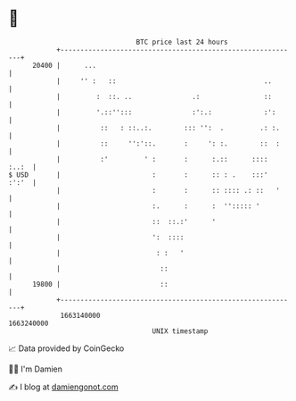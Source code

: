 * 👋

#+begin_example
                                   BTC price last 24 hours                    
               +------------------------------------------------------------+ 
         20400 |      ...                                                   | 
               |     '' :   ::                                     ..       | 
               |         :  ::. ..               .:                ::       | 
               |         '.::'':::               :':.:             :':      | 
               |          ::   : ::..:.        ::: '':  .         .: :.     | 
               |          ::     '':'::.       :     ': :.        ::  :     | 
               |          :'         ' :       :      :.::      ::::  :..:  | 
   $ USD       |                       :       :      :: : .    :::'  :':'  | 
               |                       :       :      :: :::: .: ::   '     | 
               |                       :.      :      :  ''::::: '          | 
               |                       ::  ::.:'      '                     | 
               |                       ':  ::::                             | 
               |                        : :   '                             | 
               |                         ::                                 | 
         19800 |                         ::                                 | 
               +------------------------------------------------------------+ 
                1663140000                                        1663240000  
                                       UNIX timestamp                         
#+end_example
📈 Data provided by CoinGecko

🧑‍💻 I'm Damien

✍️ I blog at [[https://www.damiengonot.com][damiengonot.com]]
